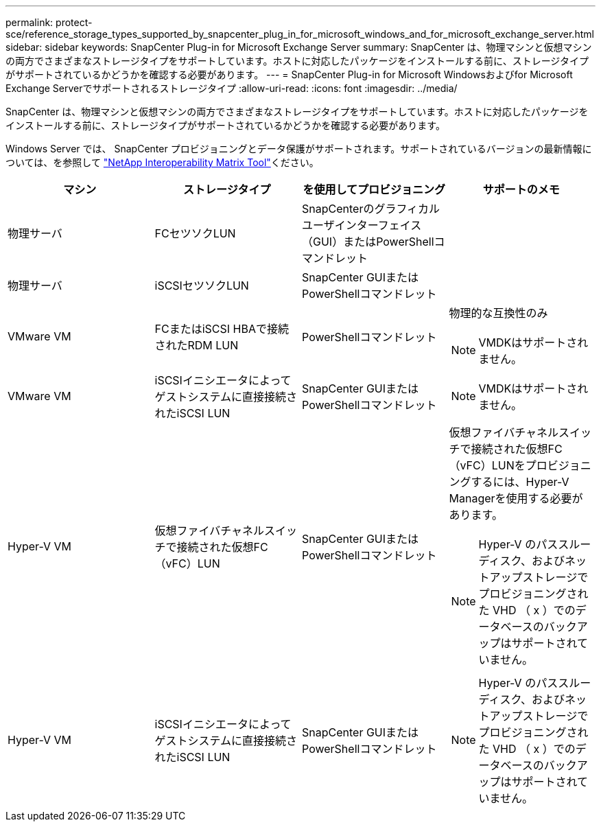 ---
permalink: protect-sce/reference_storage_types_supported_by_snapcenter_plug_in_for_microsoft_windows_and_for_microsoft_exchange_server.html 
sidebar: sidebar 
keywords: SnapCenter Plug-in for Microsoft Exchange Server 
summary: SnapCenter は、物理マシンと仮想マシンの両方でさまざまなストレージタイプをサポートしています。ホストに対応したパッケージをインストールする前に、ストレージタイプがサポートされているかどうかを確認する必要があります。 
---
= SnapCenter Plug-in for Microsoft Windowsおよびfor Microsoft Exchange Serverでサポートされるストレージタイプ
:allow-uri-read: 
:icons: font
:imagesdir: ../media/


[role="lead"]
SnapCenter は、物理マシンと仮想マシンの両方でさまざまなストレージタイプをサポートしています。ホストに対応したパッケージをインストールする前に、ストレージタイプがサポートされているかどうかを確認する必要があります。

Windows Server では、 SnapCenter プロビジョニングとデータ保護がサポートされます。サポートされているバージョンの最新情報については、を参照して  https://imt.netapp.com/matrix/imt.jsp?components=117014;&solution=1259&isHWU&src=IMT["NetApp Interoperability Matrix Tool"^]ください。

|===
| マシン | ストレージタイプ | を使用してプロビジョニング | サポートのメモ 


 a| 
物理サーバ
 a| 
FCセツソクLUN
 a| 
SnapCenterのグラフィカルユーザインターフェイス（GUI）またはPowerShellコマンドレット
 a| 



 a| 
物理サーバ
 a| 
iSCSIセツソクLUN
 a| 
SnapCenter GUIまたはPowerShellコマンドレット
 a| 



 a| 
VMware VM
 a| 
FCまたはiSCSI HBAで接続されたRDM LUN
 a| 
PowerShellコマンドレット
 a| 
物理的な互換性のみ


NOTE: VMDKはサポートされません。



 a| 
VMware VM
 a| 
iSCSIイニシエータによってゲストシステムに直接接続されたiSCSI LUN
 a| 
SnapCenter GUIまたはPowerShellコマンドレット
 a| 

NOTE: VMDKはサポートされません。



 a| 
Hyper-V VM
 a| 
仮想ファイバチャネルスイッチで接続された仮想FC（vFC）LUN
 a| 
SnapCenter GUIまたはPowerShellコマンドレット
 a| 
仮想ファイバチャネルスイッチで接続された仮想FC（vFC）LUNをプロビジョニングするには、Hyper-V Managerを使用する必要があります。


NOTE: Hyper-V のパススルーディスク、およびネットアップストレージでプロビジョニングされた VHD （ x ）でのデータベースのバックアップはサポートされていません。



 a| 
Hyper-V VM
 a| 
iSCSIイニシエータによってゲストシステムに直接接続されたiSCSI LUN
 a| 
SnapCenter GUIまたはPowerShellコマンドレット
 a| 

NOTE: Hyper-V のパススルーディスク、およびネットアップストレージでプロビジョニングされた VHD （ x ）でのデータベースのバックアップはサポートされていません。

|===